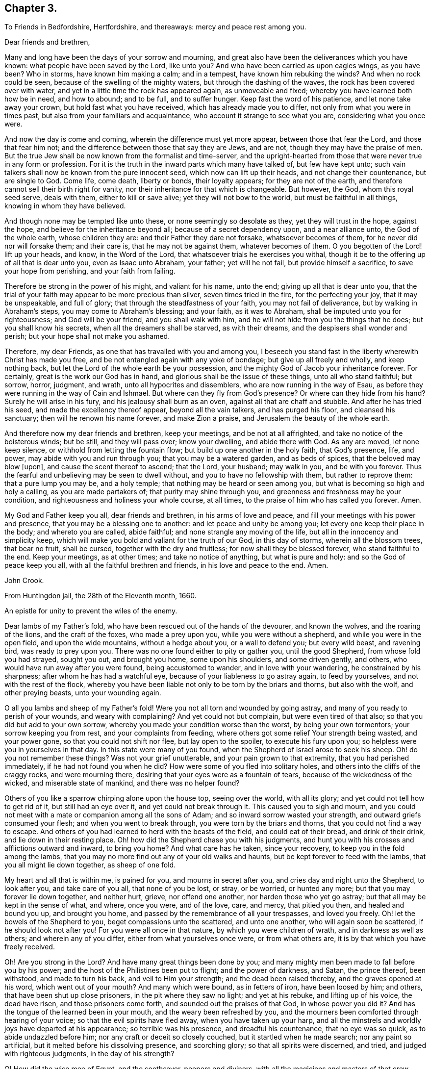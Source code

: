 == Chapter 3.

[.letter-heading]
To Friends in Bedfordshire, Hertfordshire, and thereaways: mercy and peace rest among you.

[.salutation]
Dear friends and brethren,

Many and long have been the days of your sorrow and mourning,
and great also have been the deliverances which you have known:
what people have been saved by the Lord, like unto you?
And who have been carried as upon eagles wings, as you have been?
Who in storms, have known him making a calm; and in a tempest,
have known him rebuking the winds?
And when no rock could be seen, because of the swelling of the mighty waters,
but through the dashing of the waves, the rock has been covered over with water,
and yet in a little time the rock has appeared again, as unmoveable and fixed;
whereby you have learned both how be in need, and how to abound; and to be full,
and to suffer hunger.
Keep fast the word of his patience, and let none take away your crown,
but hold fast what you have received, which has already made you to differ,
not only from what you were in times past, but also from your familiars and acquaintance,
who account it strange to see what you are, considering what you once were.

And now the day is come and coming, wherein the difference must yet more appear,
between those that fear the Lord, and those that fear him not;
and the difference between those that say they are Jews, and are not,
though they may have the praise of men.
But the true Jew shall be now known from the formalist and time-server,
and the upright-hearted from those that were never true in any form or profession.
For it is the truth in the inward parts which many have talked of,
but few have kept unto; such vain talkers shall now be known from the pure innocent seed,
which now can lift up their heads, and not change their countenance,
but are single to God.
Come life, come death, liberty or bonds, their loyalty appears;
for they are not of the earth, and therefore cannot sell their birth right for vanity,
nor their inheritance for that which is changeable.
But however, the God, whom this royal seed serve, deals with them,
either to kill or save alive; yet they will not bow to the world,
but must be faithful in all things, knowing in whom they have believed.

And though none may be tempted like unto these, or none seemingly so desolate as they,
yet they will trust in the hope, against the hope,
and believe for the inheritance beyond all; because of a secret dependency upon,
and a near alliance unto, the God of the whole earth, whose children they are:
and their Father they dare not forsake, whatsoever becomes of them,
for he never did nor will forsake them; and their care is,
that he may not be against them, whatever becomes of them.
O you begotten of the Lord! lift up your heads, and know, in the Word of the Lord,
that whatsoever trials he exercises you withal,
though it be to the offering up of all that is dear unto you, even as Isaac unto Abraham,
your father; yet will he not fail, but provide himself a sacrifice,
to save your hope from perishing, and your faith from failing.

Therefore be strong in the power of his might, and valiant for his name, unto the end;
giving up all that is dear unto you,
that the trial of your faith may appear to be more precious than silver,
seven times tried in the fire, for the perfecting your joy, that it may be unspeakable,
and full of glory; that through the steadfastness of your faith,
you may not fail of deliverance, but by walking in Abraham`'s steps,
you may come to Abraham`'s blessing; and your faith, as it was to Abraham,
shall be imputed unto you for righteousness; and God will be your friend,
and you shall walk with him, and he will not hide from you the things that he does;
but you shall know his secrets, when all the dreamers shall be starved,
as with their dreams, and the despisers shall wonder and perish;
but your hope shall not make you ashamed.

Therefore, my dear Friends, as one that has travailed with you and among you,
I beseech you stand fast in the liberty wherewith Christ has made you free,
and be not entangled again with any yoke of bondage; but give up all freely and wholly,
and keep nothing back, but let the Lord of the whole earth be your possession,
and the mighty God of Jacob your inheritance forever.
For certainly, great is the work our God has in hand,
and glorious shall be the issue of these things, unto all who stand faithful; but sorrow,
horror, judgment, and wrath, unto all hypocrites and dissemblers,
who are now running in the way of Esau,
as before they were running in the way of Cain and Ishmael.
But where can they fly from God`'s presence?
Or where can they hide from his hand?
Surely he will arise in his fury, and his jealousy shall burn as an oven,
against all that are chaff and stubble.
And after he has tried his seed, and made the excellency thereof appear,
beyond all the vain talkers, and has purged his floor, and cleansed his sanctuary;
then will he renown his name forever, and make Zion a praise,
and Jerusalem the beauty of the whole earth.

And therefore now my dear friends and brethren, keep your meetings,
and be not at all affrighted, and take no notice of the boisterous winds; but be still,
and they will pass over; know your dwelling, and abide there with God.
As any are moved, let none keep silence, or withhold from letting the fountain flow;
but build up one another in the holy faith, that God`'s presence, life, and power,
may abide with you and run through you; that you may be a watered garden,
and as beds of spices, that the beloved may blow +++[+++upon],
and cause the scent thereof to ascend; that the Lord, your husband; may walk in you,
and be with you forever.
Thus the fearful and unbelieving may be seen to dwell without,
and you to have no fellowship with them, but rather to reprove them:
that a pure lump you may be, and a holy temple;
that nothing may be heard or seen among you,
but what is becoming so high and holy a calling, as you are made partakers of;
that purity may shine through you, and greenness and freshness may be your condition,
and righteousness and holiness your whole course, at all times,
to the praise of him who has called you forever.
Amen.

My God and Father keep you all, dear friends and brethren, in his arms of love and peace,
and fill your meetings with his power and presence,
that you may be a blessing one to another: and let peace and unity be among you;
let every one keep their place in the body; and whereto you are called, abide faithful;
and none strangle any moving of the life, but all in the innocency and simplicity keep,
which will make you bold and valiant for the truth of our God, in this day of storms,
wherein all the blossom trees, that bear no fruit, shall be cursed,
together with the dry and fruitless; for now shall they be blessed forever,
who stand faithful to the end.
Keep your meetings, as at other times; and take no notice of anything,
but what is pure and holy: and so the God of peace keep you all,
with all the faithful brethren and friends, in his love and peace to the end.
Amen.

[.signed-section-signature]
John Crook.

[.signed-section-context-close]
From Huntingdon jail, the 28th of the Eleventh month, 1660.

[.letter-heading]
An epistle for unity to prevent the wiles of the enemy.

Dear lambs of my Father`'s fold, who have been rescued out of the hands of the devourer,
and known the wolves, and the roaring of the lions, and the craft of the foxes,
who made a prey upon you, while you were without a shepherd,
and while you were in the open field, and upon the wide mountains,
without a hedge about you, or a wall to defend you; but every wild beast,
and ravening bird, was ready to prey upon you.
There was no one found either to pity or gather you, until the good Shepherd,
from whose fold you had strayed, sought you out, and brought you home,
some upon his shoulders, and some driven gently, and others,
who would have run away after you were found, being accustomed to wander,
and in love with your wandering, he constrained by his sharpness;
after whom he has had a watchful eye, because of your liableness to go astray again,
to feed by yourselves, and not with the rest of the flock,
whereby you have been liable not only to be torn by the briars and thorns,
but also with the wolf, and other preying beasts, unto your wounding again.

O all you lambs and sheep of my Father`'s fold!
Were you not all torn and wounded by going astray,
and many of you ready to perish of your wounds, and weary with complaining?
And yet could not but complain, but were even tired of that also;
so that you did but add to your own sorrow,
whereby you made your condition worse than the worst, by being your own tormentors;
your sorrow keeping you from rest, and your complaints from feeding,
where others got some relief Your strength being wasted, and your power gone,
so that you could not shift nor flee, but lay open to the spoiler,
to execute his fury upon you; so helpless were you in yourselves in that day.
In this state were many of you found, when the Shepherd of Israel arose to seek his sheep.
Oh! do you not remember these things?
Was not your grief unutterable, and your pain grown to that extremity,
that you had perished immediately, if he had not found you when he did?
How were some of you fled into solitary holes,
and others into the cliffs of the craggy rocks, and were mourning there,
desiring that your eyes were as a fountain of tears,
because of the wickedness of the wicked, and miserable state of mankind,
and there was no helper found?

Others of you like a sparrow chirping alone upon the house top, seeing over the world,
with all its glory; and yet could not tell how to get rid of it,
but still had an eye over it, and yet could not break through it.
This caused you to sigh and mourn,
and you could not meet with a mate or companion among all the sons of Adam;
and so inward sorrow wasted your strength, and outward griefs consumed your flesh;
and when you went to break through, you were torn by the briars and thorns,
that you could not find a way to escape.
And others of you had learned to herd with the beasts of the field,
and could eat of their bread, and drink of their drink,
and lie down in their resting place.
Oh! how did the Shepherd chase you with his judgments,
and hunt you with his crosses and afflictions outward and inward, to bring you home?
And what care has he taken, since your recovery,
to keep you in the fold among the lambs,
that you may no more find out any of your old walks and haunts,
but be kept forever to feed with the lambs, that you all might lie down together,
as sheep of one fold.

My heart and all that is within me, is pained for you, and mourns in secret after you,
and cries day and night unto the Shepherd, to look after you, and take care of you all,
that none of you be lost, or stray, or be worried, or hunted any more;
but that you may forever lie down together, and neither hurt, grieve,
nor offend one another, nor harden those who yet go astray;
but that all may be kept in the sense of what, and where, once you were, and of the love,
care, and mercy, that pitied you then, and healed and bound you up, and brought you home,
and passed by the remembrance of all your trespasses, and loved you freely.
Oh! let the bowels of the Shepherd to you, beget compassions unto the scattered,
and unto one another, who will again soon be scattered, if he should look not after you!
For you were all once in that nature, by which you were children of wrath,
and in darkness as well as others; and wherein any of you differ,
either from what yourselves once were, or from what others are,
it is by that which you have freely received.

Oh! Are you strong in the Lord?
And have many great things been done by you;
and many mighty men been made to fall before you by his power;
and the host of the Philistines been put to flight; and the power of darkness, and Satan,
the prince thereof, been withstood, and made to turn his back,
and veil to Him your strength; and the dead been raised thereby,
and the graves opened at his word, which went out of your mouth?
And many which were bound, as in fetters of iron, have been loosed by him; and others,
that have been shut up close prisoners, in the pit where they saw no light;
and yet at his rebuke, and lifting up of his voice, the dead have risen,
and those prisoners come forth, and sounded out the praises of that God,
in whose power you did it?
And has the tongue of the learned been in your mouth,
and the weary been refreshed by you,
and the mourners been comforted through hearing of your voice;
so that the evil spirits have fled away, when you have taken up your harp,
and all the minstrels and worldly joys have departed at his appearance;
so terrible was his presence, and dreadful his countenance, that no eye was so quick,
as to abide undazzled before him; nor any craft or deceit so closely couched,
but it startled when he made search; nor any paint so artificial,
but it melted before his dissolving presence, and scorching glory;
so that all spirits were discerned, and tried, and judged with righteous judgments,
in the day of his strength?

O! How did the wise men of Egypt, and the soothsayer, peepers and diviners,
with all the magicians and masters of that crew,
together with all the merchants of Babylon, flee before him,
like the routing of a mighty army, and scattering of all their generals,
and officers of command?
How were you, and your companions, in the strength of the Lord,
like David with all his worthies?
And how have you, like mighty men, by his power,
broken through the whole camp of the uncircumcised, to bring water unto the thirsty?
What service was too hard for you to venture upon, to relieve the captives,
and set free them who were bound, who, like Samson,
have broken all the cords and bindings of the Philistines,
and snapped them asunder like a thread?
With many more achievements that have been done by his arm,
which time would fail to record; but living monuments remain,
as pillars and standards reared up,
to keep in remembrance what has been done by the strength of the God whom you served,
to his praise and eternal glory forever.

For, was it not all by his own arm, and his everlasting strength,
that out of the mouths of babes and sucklings he might ordain strength,
and perfect his praise forever?
Yes, was anything yours in all this work, besides the obedience to his power?
And was it not all his, that no flesh might glory in his presence?
Therefore, all you children of the Lord, without respect of persons,
that have seen his wonders, and mighty goings forth,
and have beheld his marvellous doings, not only as spectators,
but sharers in the victories, and dividers of the spoil with the mighty,
whose souls have been delivered out of captivity, and rescued from the land of darkness;
who have drank of the water of life,
that has been brought unto you by the valiants of Israel,
through the hazard of their lives.
Oh! do not you forget the sweetness of the waters; nor the dangers they ran,
who ventured through the enemies camp to bring it unto you,
with their lives in their hands.
How sweet it was unto you then,
and how did you prize it beyond all the rivers of Damascus?
Let your love never abate unto it, but heighten more and more;
for it is not of a wearing nature, but provokes the appetite,
and stirs up the desire after more of the same forever.
For it is the vitiated palate that blames good diet,
and the full stomach that loathes the honeycomb;
but the true seed drink the wine new continually in the Father`'s kingdom,
and the redeemed sing a new song, and have all things new and fresh,
as the water out of the fountain, springing up into eternal life;
where nothing can remain in the old channel,
but is washed away by the running of the pure water, that proceeds from the fountain.

Hear, O you children of Jacob, what is the advice and counsel of a poor redeemed captive,
once your companion in bonds, and now in freedom!
As we mourned once under the oppression of the oppressor together,
so let us now rejoice in that love, that has pitied and set us free;
let nothing stop our mouths from praising, nor our hearts from rejoicing,
in the ocean of eternal kindness and mercy, that has delivered us.
Let us haste upon the top of Mount Gerizim,
opening our mouths in blessings and thanksgivings unto our God forever,
who has made and chosen us to be a people, that were not a people,
that we may keep his statutes, and delight in his law;
and then let us stand upon Mount Ebal,
that the curses and righteous judgments of the Lord
may come upon the head of the wicked one,
and all that would divide us from God, or one from another;
and whatsoever rejoices in unrighteousness, or delights in false judgment,
and upon that root of bitterness, that brings forth gall and wormwood.
Let nothing escape the righteous stroke of the Almighty that genders to bondage,
or would entangle our hearts and minds, whereby that sweet peace and rest,
and satisfaction in the Lord God, might not be enjoyed, as heretofore it has been:
for the wicked one will be sowing his tares in the night of security and carelessness,
and it will soon spread and grow, that you can not get it rooted out of your heart,
but it will eat, defile and stain, that your very comeliness will be disfigured,
and your beauty which once you had will be marred by it.
You, who sometimes were tender and full of love and meekness, will be so changed,
that nothing but roughness and envyings of Jacob`'s blessings will secretly follow you,
with an evil eye to spy out new faults,
and a memory to call to mind the old infirmities of your brethren;
whereby you will have a large treasury of evil in your heart,
which will be furnishing your mind and thoughts with unprofitable matter,
unto the daily wounding of your life, and clouding of your understanding,
and thickening of the veil and mask over your beauty.
All this may be done by the enemy, under pretence of valour, and witness bearing,
against formality and deceit.
Oh! how easy is it for the simple to be deceived here, and the strong to be betrayed,
as through Delilah`'s flatteries, saying, it is not for lack of love to God,
and zeal for him; if a testimony without delay be not borne, and a dislike showed,
against such and such things; whereby the angry part will soon get up,
and quench the love to the brethren, and drown the mercy,
so that all will be covered besides the hard rocks, and lofty mountains;
and upon these they may see afar into the enemy`'s country,
but cannot behold the holy land, with its inhabitants, on the other side of the sea.
And from hence, if the watch be not kept,
may even the valiants in Israel receive a stroke, and come to a loss,
by this craft and disguise of the evil one.

And then others perceiving it, against whom the offence was taken,
not dwelling always in the love that covers all, but venturing too much to take the air,
and to walk as upon the walls, without the castle, may soon let in the knowledge,
and taking notice of it, which will beget the same in them;
whereby the distance will be increased, and the evil one will gain ground,
and the enemy will soon show himself to the troubling of Israel;
and so will the evil seed be scattered abroad, and gender unto more ungodliness,
for lack of a timely prevention, both in the one and in the other.
Thus may the lambs of my Father`'s fold be disturbed by the little foxes,
who should be taken by the watchmen of Israel, that they might not wander to hurt.

Therefore, O you children, and mighty men, with the leaders of the tribes!
Remember how easy it is for you all to miscarry, if the watch be not diligently kept;
for Satan will be standing at the right hand of Joshua, to resist him.
Call to mind what is recorded in the Scriptures of Truth!
How the man of God, after he had gone forth and finished his message,
in crying against the altar at Bethel,
and after he had withstood the temptation of the king, was slain by the lion,
for going from the word of the Lord in himself,
and hearkening unto the counsel of the old prophet, whereby he was deceived,
and returned not according to the command of the Lord.
And, my dear brethren, Paul, a champion in Israel, and master builder in God`'s work,
who saw need, in the bowels of love and mercy, that the faithful,
without respect of persons, should watch one over another; did, as need required,
say to Archippus, Take heed to the ministry which you have received in the Lord,
that you fulfill it.
And did not Satan present himself among the sons of God, in the days past,
when they were met together; and, O remember, the serpent got into Paradise,
to tempt from the innocency; who is the same that ever he was,
and most busy about those who are chiefest in the work of the Lord;
for who was so tempted as the Son of God?

Therefore let the strong bear the infirmities of the weak, lest they also be tempted;
for we all stand by faith.
He that is most in the life of the Son, is most sensible of the hurts of others,
and most touched with the feeling of their wounds; not slightly passing by,
like the priest and Levite; but mercifully pitying and healing, like the good Samaritan.
For it is a symptom of hardness in him,
that makes slight of the wounds and bruises of his brethren,
thereby pouring brine into their wounds, rather than the oil of love and tenderness.
Such physicians rather help to fester, than cure the hurt; and to increase the pain,
than to stop the spreading of the disease;
whereby a little slip proves a dangerous sprain,
and a small bruise sometimes to the loss of a member and grieving of the whole body;
and all for lack either of skill or sense, or both, in the physician.

Where skill is lacking,
there the physician may administer that which increases the distemper,
and thereby disparage himself, and endanger the patient; and where sense is lacking,
there austerity and rigidness are usually met withal.
So that he who feeds the lambs, and hurts them not,
must himself be conformable to Christ, who is holy and harmless,
and separate from defilement, and touched with the feeling of their infirmities;
having shoulders to carry the lame on, as well as a tongue to direct the ignorant;
and arms to bear up the weary, as well as feet to go before them in example.
One who ought to feed the lambs, as a testimony of his own love to the Father;
and wash their feet, as an example of humility; not seeking honour,
lest he be infected with lordliness thereby; and so by seeking preeminence,
by eldership, or some other outward thing, hurt the lambs, and stop the simplicity,
that otherwise would have had them highly in esteem, for their work`'s sake in the power,
but now will be hindered, because looked for; whereby the enemy will get advantage,
of the one by seeking it, and the other by taking notice of it,
that prejudice will increase, and the life in both be hurt; and all for lack of watching,
to be content with the honour that comes from God only,
and himself to be as one that serves the lowest and weakest babe,
striving rather to be under all, than seeking to be over any;
counting it honour to serve, knowing sensibly, that one is their Father and Master,
even God, and they have all but one Lord and Master; unto which, both he that teaches,
and they that are taught, must be subject,
as the body unto the wisdom and direction of the head; so must all be unto Christ,
the promised seed.
And if any hold not the head, they run into the error, and so out of the sense,
by which only the members can serve one another in love,
the law which God has set to govern the body by.
For he that is most in the seed, is most in the life,
and so in the sense whereby the unity and sympathy in the body is preserved;
and that member most grieves for the hurts and bruises of the rest,
where the sense is quickest, whereby its usefulness in the body is discerned,
and the double esteem and honour is given unto it by all the living members,
which is not sought by him, but given freely by others,
because they are sensible of the usefulness of that member to the body;
and so is the whole edified in, and built up by love.

But if, through any prevalent humour, the health of any be impaired,
whereby the sense is lost or benumbed, that it feels not when others are hurt,
and yet will continue to officiate in the body, whereby the rest are grieved;
in that case it must not be ruggedly fallen upon, lest, through its own unsensibleness,
it hurt the living members, without either mercy or sense,
and so either make them grieve, or wholly unsensible also,
unto the increasing of farther discord in the body.
But rather gentleness and forbearance must be used, as by the application,
not of harshness, and present judging, or standing at a distance, but, of warm clothes,
and suppling oils, used by a gentle hand, with much pains, and often exhortation,
in the stirrings of love, and risings of the life.
Yet feed not the benumbedness, or senselessness, but cherish the life,
and so recover the sense, whereby it is restored to the former office in the body,
and more filled with compassion, usefulness, and diligence, than before.
And the other members are now made more sensible of the benefit of patience and long-suffering,
and see from which that springs, that would limit unto seven times,
and how narrow and short it is of the fulness of mercy itself, that is unlimited,
but binds the limiting spirit,
unto the perfecting of the praises of the God of everlasting goodness and mercy.
And thus will the wiles of the enemy be prevented, and the body preserved in unity,
and edify itself in love: and hereby will the world be convinced,
that you are the disciples of Christ, and have learned of him to love one another;
and in love, as the members of the natural body, to serve one another,
and to minister to its benefit, of the ability which God gives,
and from the rising of the life, and breaking forth of it, as the sun from under a cloud,
and not under a veil or burden.
Wait until the way be clear in your own particular,
and the power has wrought through and scattered all clouds; and then, with open face,
and not from under a veil,
does the word of life go forth to the cherishing of the tender babes and plants,
and so there will be a springing of the life in all.

He that so ministers, saves himself, and those that hear him;
and neither lacks milk to feed himself, nor the word to minister to others;
but will distinguish in himself between the word, and the milk of it,
and also between that which looks at the passing away of the time,
and to answer the expectation of others in words,
or the keeping of its own authority over others,
and that which dwells in the cross unto all these things,
heeding nothing but the rising of the life, and overcoming of the power,
and so knows how to behave himself in the church of God, both when to begin,
and when to make an end; ministering in the life, and reaching to the seed,
and not to the judgment and affections only.
Feeling in himself when the seed is raised, and the power stirs in another;
this sense makes him cease, that the life may speak in whom and when it pleases.
And so nothing will be quenched, nor any burdened, but unity will be preserved,
and all lordship and mastery destroyed, and every member have its liberty,
without being restrained by anything besides the power;
and so every one will prefer others before themselves, keeping no authority over any,
but minding the arising of the power in their own hearts.
For what do you know, but the power may be quiet and still in you, be you ever so strong,
that it may show itself in a weaker vessel,
and perfect its praise out of the mouths of babes and sucklings;
which may be hindered by your negligence, in not minding the power in yourself,
and God`'s end in exercising you in silence, rather than speaking; which may be,
either to speak himself in some weaker babe, or to come forth in you with great power,
after long exercise and silence, and patient waiting, in the cross to your own will,
and all that would be anything out of the power.

Here the simplicity in all will guide, and the several gifts,
given for edification of the whole, will shine; and no candle be under a bushel,
nor any signification of the Spirit resisted, but all will be as servants unto it.
And in this order will there be time for the lambs to feed, in their green pasture,
as well as others to be exhorted, and the world instructed.
And so will your meetings be as a feast,
and the elders judging not so much what words are spoken,
as what life and power is stirring,
all laying down their crowns at the feet of him that sits upon the throne.
So will all take heed how they hear, as well as what they hear; and they that speak,
as well know in what they speak, as what words they utter;
whereby all will be done unto the praise and glory of God in the churches,
and many will rejoice to behold your order.
This is that behaviour in the church of God which all must learn,
that there may be no schism in the body, but all may be preserved in unity forever,
and in the tender bowels of compassion one unto another;
all being sensible what trespasses have been forgiven them by God, the Father of mercies;
and they, his children, will be merciful like him,
knowing their daily dependence is upon him; and they have no strength or ability,
either to stay where they are, or to go on to perfection,
but as it freely flows from him, upon whom they depend every day for fresh springs,
as the babe upon the mother.

Therefore, O you children of the living God, be like-minded unto your Father,
in mercy and love one to another, and in his fear consider these things,
that in his saving health you may be kept, and none be hurt or bruised among you.

Meet in the faith, and in God`'s fear, that your minds may not be allowed to wander,
because of the diligent watch; but mind feeding more than hearing,
every one coming as unto a feast,
and sitting in the pure light of the Sun of righteousness,
that all your souls`' needs may be supplied,
and every one return laden and filled with the milk and honey of the good land;
that it may be known and taken notice of by all that converse with you,
or come among you, that you have been with Jesus, and have received his virtue,
from the touches of his life; whereby you that come to meetings,
bowed down and heavy laden, may go away with your burdens removed,
praising the name of the Lord.

And let him that ministers,
first feel the state and condition of the meeting by the sensible stirrings of life;
not judging according to the sight of the eye, or hearing of the ear,
but with righteous judgment in the life; minding more their state,
as represented in the power, than by any outward intelligence;
that so the word may be divided aright, and not handled deceitfully,
according to any outward guess or judgment,
or corrupted by intermingling the words that man`'s wisdom teaches.
Let the life put on what clothes he pleases, and as it dresses itself,
so let it appear and go forth; you being as the trumpet,
but the breath of life must make the sound, in what order it pleases;
and so will all the babes be refreshed with its melody, and the sound be certain,
that every soldier may be prepared to battle, to the help of the Lord against the mighty,
in their own hearts; and so will the blessings of the Lord be among you.

Let not time limit you, but in the power and wisdom of God,
wait to know when he gives leave to depart in perfect freedom, lest any go away burdened,
by having something stirring in them, and moving to speak, or pray,
or otherwise sound out the goodness of the Lord,
by what signification the Spirit itself pleases;
that so in all things you may stand fast in the liberty
wherewith Christ has made you free,
not being brought under the power of anything; but, every one,
without respect of persons, using your own liberty unto edification,
minding always the preservation of unity in the body,
more than your own particular ease and benefit, avoiding singularity in anything,
except by a positive command, lest division or separation follow.

Let not your ears be open unto every word that is spoken,
lest dislike or prejudice enter; but mind the life more than words,
that your unity may stand in the Spirit that speaks,
and not in the words that are spoken; lest the affections be tickled,
and a love and unity arise from there, whereby a false fellowship will be begotten,
and held in outward observance, like the world,
and so will gifts and persons come to be set up, and death and formality increase.
But the mystery of the fellowship in the Spirit and life will decay,
and so form and power will clash, and discord soon enter; and the wisdom of the brain,
in the abundance of knowledge, will set up a judgment against the tasting palate,
and inward feeling by the power.
So may the power come to be lost, or much abated,
because its way of overcoming is rather by suffering, than open contest;
which hitherto has been the cause that so few have been on its side in ages past,
the greater part going still the other way; but by your keeping in the savory spirit,
you will try and judge all words, and the spirits also from which they proceed,
to the keeping out of all distempers.

Let there be no whisperings among you,
nor that nourished which delights to hear or bear tales;
but every one minding their own measures, which neither does nor thinks any evil,
but judges that as a seed sown to cause the flesh`'s strength to increase.
For as that evil seed is hearkened unto,
it will beget a fellowship in the prejudiced part, unto the cooling of love,
and nourishing of iniquity, whereby it will secretly spread itself,
to the poisoning of the tongue with private smitings,
and also misspending of precious opportunities in unprofitable discourses,
unto the burdening of the true seed.

Let no harshness to, nor judging of one another be found among you; for your mother,
that brought you forth, is free from all these things, swallowing up, and covering all,
as the sea the earth, by infinite depths lower than all,
and unmeasurable heights above all.
So that all is cleansed through it, and compassed round by it on every side,
that nothing but perfect love and purity may appear,
the multitude of evils being covered by it; so that though they be sought for,
yet they shall not be found.
And therefore let it appear you are her children, by passing by,
and covering all with that mantle which yourselves were once swaddled in,
and to this day are kept warm by.
But if anything that is evil spring up in the garden,
let it be soon weeded out by the care of the owner.
But when you see it either in your own, or neighbour`'s garden,
let not anger or fretting boil in you against it,
but wait for skill and power to pluck it up,
without hurt to the walks or pleasant flowers.
Do it not in haste or wrath, lest you nip the top only,
leaving the root in the ground to spread more, and do greater mischief;
and so shall you in wisdom keep the garden clean,
your duty be discharged unto your neighbour,
and your brother saved from the spite of the enemy; and you shall shine,
because you have saved him from the error of his way.

Let anger and distaste be far from you, not having any place in your heart:
"`Let not the sun go down in your wrath;
but when you remember your brother has aught against you, leave your gift at the altar,
and go your way and be first reconciled to your brother,
and then offer your gift upon God`'s altar;`" and
so shall you meet with acceptance from him,
and your soul be preserved in his peace, and you kept in unity with your brethren.

Let not an accusation be received against an elder, without two or three witnesses,
that so it may be established to be true; and then in love,
and bowels of meekness and tender compassion, let him know of it privately,
that he may be reclaimed, and the body preserved pure, unto the praise of God.
So will all things be done decently and in order, and the Lord God of life and power,
will appear among you in power and great glory, setting up his mercy seat over you,
and the cherubims stretching forth their wings, and covering their faces,
because of his presence.
Here will be found the substance of all figures, the pot with manna,
and the ark of the testament, with the rod that budded,
and the monuments of his mercy and goodness will
be brought into remembrance by the Spirit of truth,
and this glory of the latter house far exceed the former,
unto the praise of his everlasting mercy and goodness forever.

For this is the message which I am to signify unto you,
in the name of the Lord God of hosts, and in his fear I deliver it.
Thus says the Lord God of hosts: I have seen,
I have seen the afflictions of the afflicted,
and their cry is come in remembrance before me; and I will awake as a man of war,
and come forth as a giant refreshed with wine, to finish my determinations,
and to execute my own decrees; and in righteousness and judgment will I do it,
says the Lord God.
I will plead with all the rebellious inhabitants of the earth, as with fire and sword,
to make my power known in their destruction, and to the salvation of my own seed,
says the Lord.
I will not leave one lost sheep unfound, nor one lamb unbrought home,
nor prisoner in the pit unset free.
I will give commission to the graves to open, for the dead to arise, and unto the sea,
to cast up her slain.
I will deliver the mourners, and set free all the captives,
because the day of the everlasting jubilee is come,
and the Lord of sabbaths has heard the cry of the elect,
and is risen to plead their cause, and to execute judgment on their behalf,
and to clear their innocency before all people.
For I will not leave one of them under the power of the adversary:
for my decree is to break all bonds, and to snap all chains asunder,
and to permit no bounds or limits to be unto my love; for they shall know the largeness,
sweetness, and everlastingness of it.
Like a sea it shall be unto them, to overflow all banks,
and cover all mountains and hills,
and to fill them with the knowledge of my life and presence, as the waters cover the sea.

I will, says the Lord God, make the nations know, that I have loved them,
and that they are a people saved by the Lord, and the glory of all nations,
and the blessing of all lands.
Therefore let no straitness be upon you, nor gall of bitterness in you:
for this is the message that I am to deliver unto you from the Lord of hosts,
the God of your salvation: That your God has looked upon you with everlasting mercy,
and upon your scattered brethren and sisters, the royal seed of Abraham,
that are hungering and thirsting after righteousness, and will deliver them all,
and rend all mountains that lie in their way,
and cleave all rocks of opposition against me, divide all waters that separate from me,
says the Lord of hosts, that my ransomed may pass;
and this will I do both within and without them.
For what I will do in them,
shall be as an earnest and pledge of what I will do without them.
Within them shall not be any root of bitterness, or other evil thing,
but I will destroy it, says the Lord God: within them, shall lodge no ravenous beast,
nor devouring bird, nor any evil surmising one against another,
nor any envying shall be found among them; but they shall be all righteous,
and the everlasting gates shall open at the word of my command, and they,
the righteous nation, shall enter into my unlimited glory,
and boundless everlasting lovingkindness, in the free covenant of life in Christ Jesus,
that I may rejoice over them to do them good forever.

And without them shall not be an oppressor found to hurt them,
nor any destroyer upon all my holy mount, says the Lord God.
I will rid the earth of the briars and thorns, and burn up the straw and stubble,
and consume all the workers of iniquity,
that my blessings may come upon my people unto the uttermost; that all nations,
bond and free, may hear of my marvellous works, and be astonished,
and all my children comforted together one in another, and in me, says the Lord God,
forever.
I will fill their hearts and their meetings with my glory, that they,
as the sons of the morning, may sing together,
and the voice of melody and gladness may be in them and among them,
to the ravishing of their hearts, and astonishing of all that behold them;
for Jerusalem shall be a praise, and Zion a rejoicing unto the ends of the earth.

Therefore lift up your heads, and put on your strength, O city of the living God:
for your walls shall be salvation, and your gates praise;
no complaining shall be in your streets, nor beggar in all your land;
and strife and debate shall forever be banished out of your dwellings;
and peace and plenty, love and unity, shall be the motto upon your houses;
and the Omnipotent One, the Lord of hosts, your husband, your Lord,
and your God forever.

[.signed-section-signature]
J+++.+++ Crook.

[.signed-section-context-close]
From Aylesbury common jail the 19th day of the Seventh month 1661.

[.letter-heading]
An Epistle to the children of the Lord.

[.salutation]
Dear children of the Lord,

Great has been the love, with which the Father of mercies has visited you,
when you were fallen into the hands of your enemies, who had wounded you,
and bruised you, so that there was no soundness in you; and in that state you lay,
and none was able to comfort you, or to bind up your wounds.
The priest and the Levite passed by, as void of compassion,
and as physicians of no value, until the good Samaritan came,
whose own compassions reached unto you, so that oil was poured into your wounds,
and a place of entertainment provided, and refreshment was received by you,
to the comforting of your souls in your weary and wounded state.
Oh my friends!
Do you not remember it?
And can you not tell what God has done for you, and when he did it?
And how seasonable and suitable it was unto you, in the day of your misery?
And how welcome, and with what acceptance and thankfulness did you receive it?
Was any either able or worthy, in heaven and earth to help you, besides him?
And if he had not freely succoured you in your distress,
had you not perished in your blood?
Oh!
Why should his mercy be forgotten, or his love slip out of remembrance forever?
Surely he did it that he might be feared, and that he might be praised;
and that a birth might be born, that cannot and will not forget his goodness,
nor give the glory of his doings unto another, but unto him forever unto whom it belongs:
and in this birth is your safety, and in this birth is your peace and quietness forever.
Oh! Do not let the false birth be painted with the openings that belong unto the true,
nor the true lack the food that is proper for it.
Let not the earthly selfish birth,
be covered or clothed with the profession of the true and heavenly birth,
while the immortal is covered with rags, and with death and darkness,
and is kept prisoner in the pit, and captive in the dungeon of falsehood,
and fleshly reasonings; locked with chains of fears, and doubts,
and cares for self-safety, while there is a cry for lack of bread,
and a famine in your hearts; and while the earthly and fleshly part is fed with dainties,
and fares deliciously every day,
with the knowledge and remembrance of what was once enjoyed, but now is departed from,
and barrenness and coldness is come over again;
and yet there is a mind that will not take notice of it, nor believe it,
but sits as queen, notwithstanding all that was once honourable is lost and forsaken,
and self and the earthly spirit is gotten up,
and would rule where once the pure and holy Spirit ruled.

Oh! Take heed of this usurper, for it is but one of Babylon`'s children,
and happy shall he be that dashes it against the stones.
For the Lord God is making the house of Jacob to be as a flame,
and the house of Esau to be as stubble,
and Jerusalem to be as a burdensome stone unto all nations.
Therefore all of you that have seen the wonders of the Lord,
and have beheld his marvellous doings;
and have been patients of the true and everlasting physician,
upon whom he has exercised his skill, and manifested his love,
that you forever might sound out his praise,
and procure many to inquire after him who heals without money, and gives all freely,
and expects nothing but returns of praise and obedience
in the strength of what he has given.
Do not so requite the Lord, as to forget his mercies,
or to slight what he has done for you in times past; neither let the ungrateful,
and disingenuous spirit, prevail again over you,
lest your bondage be greater than before, and the enemy come in like a flood,
and like the breaking forth of waters,
and overflow the banks of temperance and moderation, and your excess prove greater,
and your folly more remarkable, than before you knew the Lord, and the power of his word.
The enemy comes not but to steal and to rob, and he begins in craft, and great subtlety,
that so he may not be suspected; and his art is, in covering his bait,
that his intended mischief may not appear,
but that it may be swallowed down without suspicion; that he may have the greater hold,
he begins with a small matter, and ends with a greater.

My dear friends! Believe him not, for he was a liar from the beginning;
and he will beguile you as he did Eve, if you watch not; he will tell you,
that you may take care for your families, and so bring in distrust of God upon you.
He will tell you, that you must be as wise as serpents,
and so will bring in fleshly wisdom and devilish subtlety upon you.
He will tell you, you must not give offence either to Jew or Gentile,
or the church of God, and so will bring in respect of persons,
and sinful compliances upon you.
He will tell you, that you must love your enemies, and so will bring coldness upon you,
to quench your zeal for God, in reproving of iniquity,
and bearing a testimony for God against it.
He will tell you, as he did Eve,
you must feed upon the knowledge of this thing and the other thing,
and by your knowing what is good and what is evil, you shall be like God,
when it is the way to make you like him, who knows God`'s will,
but is out of the power that enables to obey.

And so will he paint over his wiles, that by his beginning with a little,
he may afterwards bring to more; and so will weakness, and coldness, and hardness,
and stiffness, increase and come upon you, like gray hairs here and there,
and you know it not, but will grow most in a secret benumbing and insensibleness.
Other evils will follow, and be pleaded for, and prejudice arise and grow,
against all others who are not in the same, and who testify against them;
and so the love will abate, and evil surmising spring;
and that which should bear reproof and receive information, is pressed and loaded,
and burdens will grow, and the unity with the faithful will be lost,
and the latter end be worse than the beginning.

Therefore watch, my dear friends, against the enemy of your souls,
that you may be preserved out of all his snares, and that the holy seed may grow,
and you, in the love and unity, may be preserved, faithful, bold, and valiant,
in your answering of God`'s requiring in all things, unto his praise and glory forever.
That the blessings of Abraham may be enjoyed, and your peace with God may abound,
and love, one unto another, and with all his children; shining through,
and manifesting itself in your diligent coming together to worship God,
and faithful keeping of your meetings, out of the fear of men, in the fear of God,
unto his praise, and sweet refreshing of one another;
and so will you delight to meet together, and the joy of the Lord will be your strength,
and you thereby encouraged to wait upon him.
His sweet and precious presence will be manifest among you,
unto the building up and strengthening one another in the faith of the gospel,
vanquishing your fears and scattering all your enemies;
so that you will not be bowed down under any of your enemies,
but be delivered out of all their hands,
that you may serve the Lord your God without fear,
in holiness and righteousness before him all the days of your lives,
unto the praise of the glory of his goodness and mercy, that endures forever.

So in the love of God, and peace one with another dwell,
and judge with the light of Jesus Christ, all that genders unto bondage,
or that would lead you unto the self-safety or fleshly ease, out of the daily cross;
but love the cross of Christ, and delight in the yoke,
that all may be slain and crucified, that oppresses the seed of God.
So shall your hearts be kept open unto God, and you sensible of his heavenly dew,
and the showers of his blessings to water your hearts,
that you may be kept green and fresh as a garden,
and the beloved walking in the midst of you,
and you all comforted by his living presence in your hearts,
unto the endless praise of his mercy forever.
My God keep you all in his life, fear, and love, unto the end.
Amen.

[.signed-section-signature]
John Crook.

[.signed-section-context-close]
From my outward bonds for the testimony of Jesus, in the common jail,
in Aylesbury the 16th of the Seventh month, 1661.

[.letter-heading]
Another Epistle to the children of the Lord.

[.salutation]
Dear friends and children of the lord,

My dear love is with you, and my life is refreshed,
when you are in my remembrance by the Spirit of my God,
because of your steadfastness in his truth, and valour for his name;
and as I have been often refreshed among you, when I have been present with you,
even so now are my bonds sweetened to me by the remembrance of you in the Lord.
Oh!
I cannot forget how sweet his presence has been unto
us many a time in our meetings together.
Surely it is never to be forgotten; and sooner let our right hands forget their cunning,
and our tongues cleave to the roofs of our mouths,
and the sucking babe forget the breast that nourished it,
than that we should forget the goodness of the Lord our God,
or to suffer the remembrance of his manifold mercies and often deliverances,
which he has wrought for us in the deeps, and the sands and the rocks,
which he has again and again saved us from falling into, and splitting upon,
to be forgotten by us.
Oh! are not the wonders that he has wrought, exceeding admirable?
And his preservations from time to time, inexpressible and innumerable?
Who is a God like unto him!
Or where is he to be found, that can rescue out of his hand?
Is not his salvation as walls and bulwarks,
and his pure and holy name as an invincible castle,
and his mighty arm as a wall of brass about the dwellings of Zion?
For how has he chosen her to be the delight of his heart, and the spouse of his bosom,
from whom he will not withhold the thing that is good,
but will delight her with his riches, and clothe her with his ornaments,
and feed her with the finest of the flour,
and gladden her heart with the wine of the kingdom,
and be with her at her goings out and comings in,
that she may be known to be the beloved of the Lord;
that kings may be in love with her beauty,
and the mighty be astonished because of her glory,
and of the blessings which night and day attend her;
that she may never more be termed desolate or forsaken; for the Lord himself,
the Holy One of Israel, will tabernacle with her throughout all generations,
and the children that are yet unborn, shall call her blessed.

This is that Zion, that has been as a wife of youth forsaken, whom none has regarded,
but has been mourning in the state of her widowhood for lack of her beloved;
for there was none besides him, in whom she could take delight,
during the time of his absence, which she thought long,
being restless in every condition, because he was absent whom her soul loved.
She could not but inquire after him, though she met with stripes from the watchmen,
and frowns from those that wondered what her beloved was more than theirs,
that she was so restless in her inquirings, and eager in her pursuit after him,
as if none among all the sons of Adam were to be compared to him; so inquisitive,
and laborious after him was she, that if possible at last she might find him,
whose presence would make up all.
O you children of the Lord!
Can you not read me here?
Do you not know right well the thing that I say?
Since you have found him, have not your sorrows fled away?
And is not your joy now complete, not repenting of your former pain, hardships,
and difficulties, which you have undergone to find him?
Are not your souls now satisfied in the enjoyment of him?
And whatever your further sufferings may be, because of your following of him,
and love to him, yet all is not to be compared to the sweetness of his presence,
and inestimableness of his worth, whose price is beyond rubies,
and the enjoyment of whose company is beyond the fine gold,
and the sweetness of it far exceeding the honey or honey-comb?
And this I need not tell you, Oh you faithful ones!
For you know it right well; therefore let your delight be in him,
and your whole life streaming into him, that you may be one with him,
never more to be parted.

Whatever would separate or eclipse, either within or without, let it come to judgment,
that he may be an everlasting covenant unto you all,
in whom the strength of the Father`'s love may run towards you,
and may be continually among you,
as the breaking forth of mighty waters drowning all the unbelief of your hearts,
with whatever else may beset you either outwardly or inwardly.
For you may easily know your beloved from all likenesses of him,
either in heaven or earth, because he is without spot or blemish,
neither is there any wrinkle in his face, nor seam in his garment, but he is all lovely;
neither dwells in his breast one thought of evil towards you, or dislike against you,
either because of anything, that in times past you have done against him,
or because of anything that the enemy can lay to your charge,
or beset you on every side withal;
for he will scatter all with the brightness of his glory.
And though the moon should cease to give light, and the sun its shining,
yet shall the covenant of the Father`'s love in him never change, nor come to an end.
Therefore let your souls delight themselves in fulness,
and let no straitness nor barrenness be in you, or upon you, but drink into his life,
and be filled with his virtue: for the good,
which he is determined to do unto and for his people, shall none hinder.
In vain do the heathen rage, and the people imagine,
and the councils of the earth conspire; for Zion must go free, and Babylon must go down,
and her fall must be great, and none shall be able to hinder it.

And this is the word of the Lord God to you, and to all the inhabitants of the earth,
who shall bewail her downfall; but you shall rejoice, with all my Father`'s children,
begotten of his love, and brought forth by the arm of his power,
and by it strengthened to stand in the evil day, and to have your mouths open,
and your hearts be enlarged, to sound out his praise with all the followers of the Lamb,
in whose work and service it is honour enough to be employed.
For where he is, and when he comes, his reward is still with him.

Therefore in his love I leave you all, and commend you to his faithfulness,
who comes to do the Father`'s will, in you all, in which I am found, in my place,
with the rest of my suffering brethren with me, and remain a lover of all your souls,
and a rejoicer in your joy and unity; praying, that it may be perfected daily,
and continue to the end.
Amen.

Your dear friend and brother in the truth of the gospel of our Lord Jesus Christ,
with my dear love to all the faithful in Hertford and Baldock, and thereaway.

[.signed-section-signature]
J+++.+++ Crook.

[.signed-section-context-close]
From Aylesbury common jail, this fourth day of the Tenth month, 1661,
where I remain in outward bonds for the testimony of Jesus.
